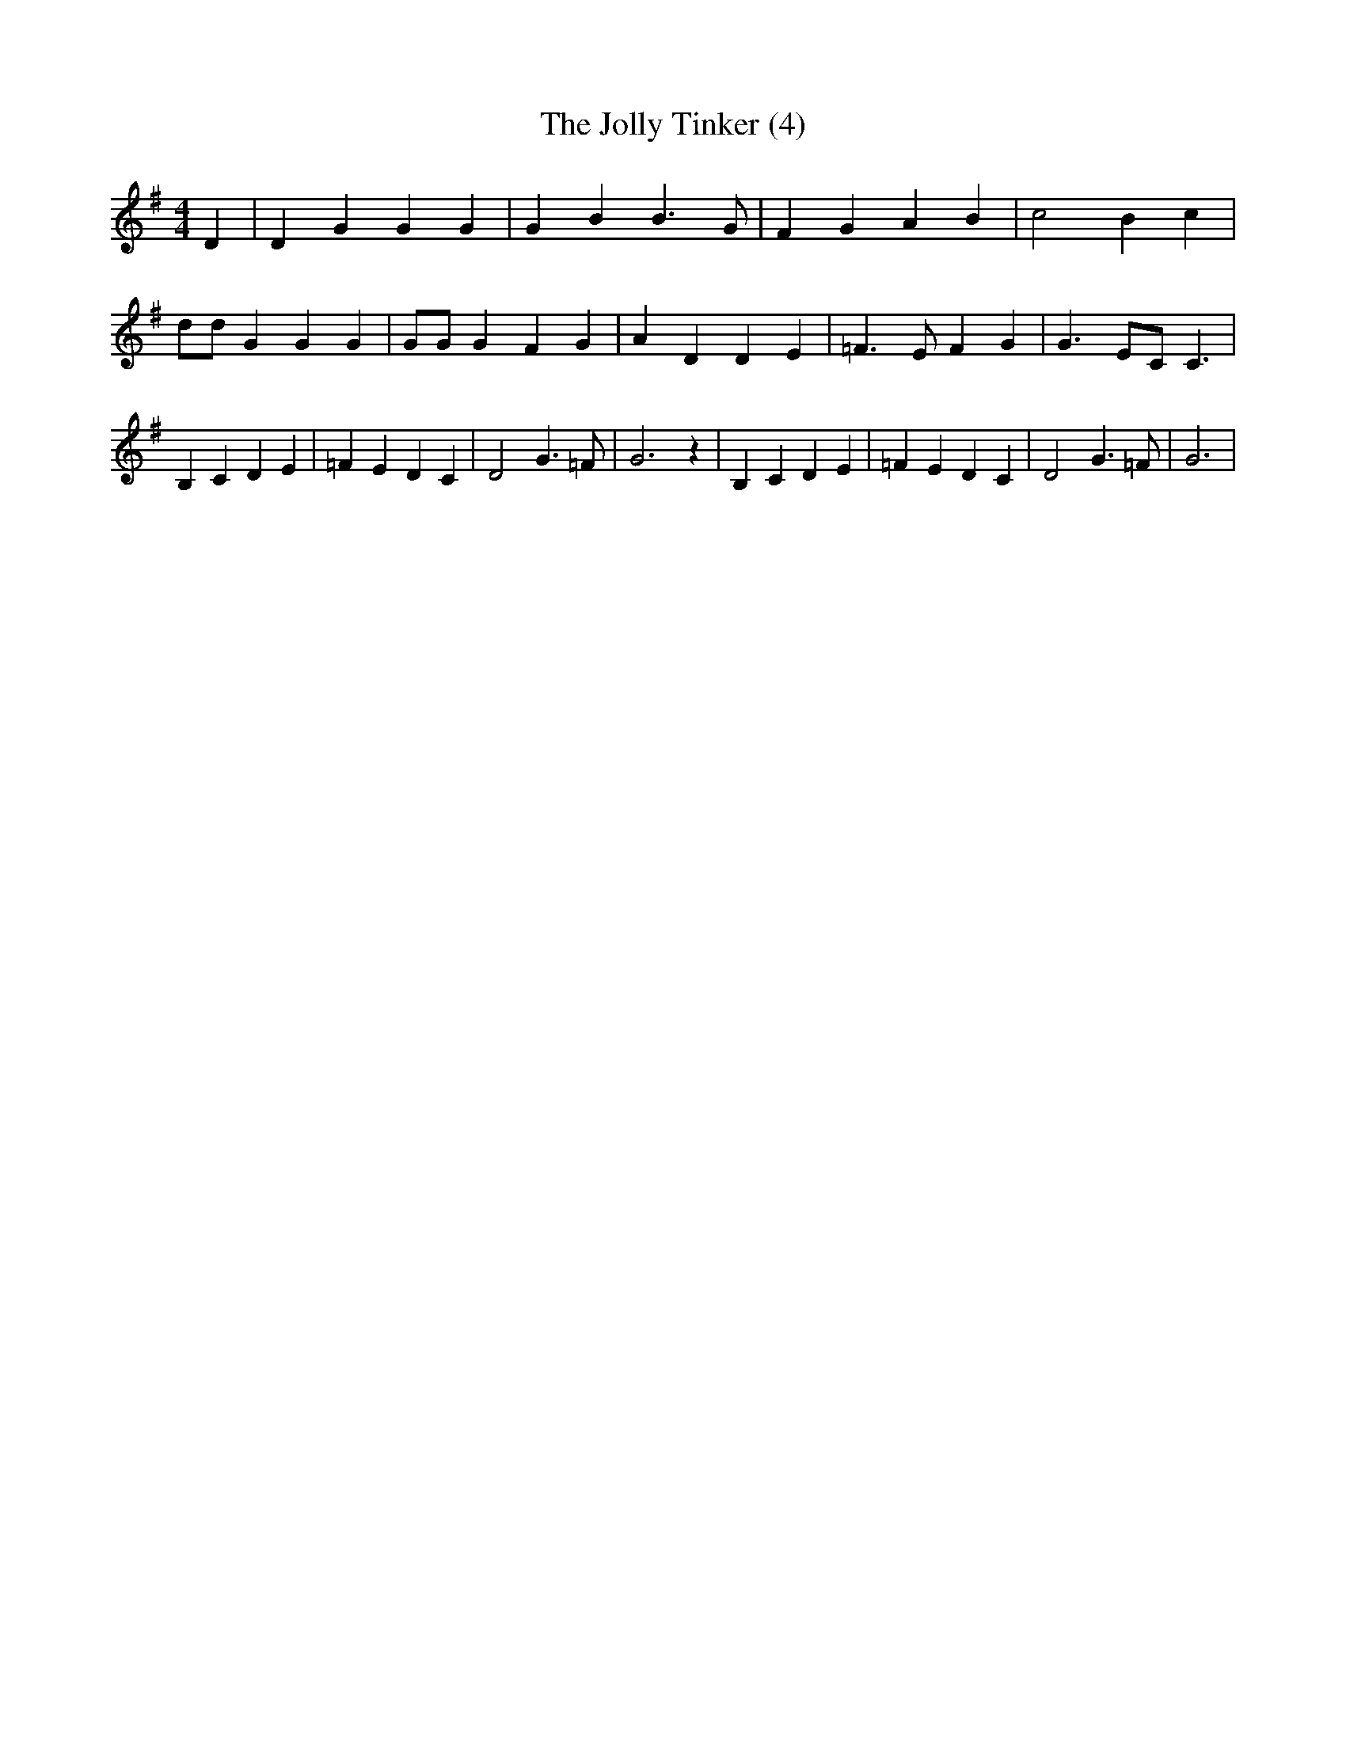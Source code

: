 % Generated more or less automatically by swtoabc by Erich Rickheit KSC
X:1
T:The Jolly Tinker (4)
M:4/4
L:1/4
K:G
 D| D G G G| G B B3/2 G/2| F G A B| c2 B c| d/2d/2 G G G| G/2G/2 G F G|\
 A D D E| =F3/2 E/2 F G| G3/2 E/2C/2 C3/2| B, C D E| =F E D C| D2 G3/2 =F/2|\
 G3 z| B, C D E| =F E D C| D2 G3/2 =F/2| G3|


